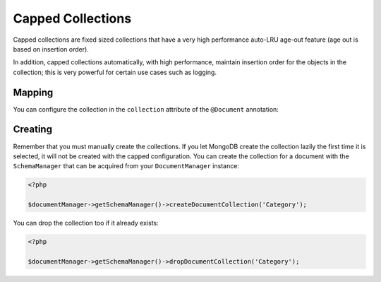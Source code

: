 Capped Collections
==================

Capped collections are fixed sized collections that have a very
high performance auto-LRU age-out feature (age out is based on
insertion order).

In addition, capped collections automatically, with high
performance, maintain insertion order for the objects in the
collection; this is very powerful for certain use cases such as
logging.

Mapping
-------

You can configure the collection in the ``collection`` attribute of
the ``@Document`` annotation:

.. configuration-block::

    .. code-block:: php

        <?php

        /**
         * @Document(collection={
         *   "name"="collname",
         *   "capped"=true,
         *   "size"=100000,
         *   "max"=1000
         * })
         */
        class Category
        {
            /** @Id */
            public $id;

            /** @Field(type="string") */
            public $name;
        }

    .. code-block:: xml

        <?xml version="1.0" encoding="UTF-8"?>
        <doctrine-mongo-mapping xmlns="http://doctrine-project.org/schemas/odm/doctrine-mongo-mapping"
                          xmlns:xsi="http://www.w3.org/2001/XMLSchema-instance"
                          xsi:schemaLocation="http://doctrine-project.org/schemas/odm/doctrine-mongo-mapping
                          http://doctrine-project.org/schemas/odm/doctrine-mongo-mapping.xsd">
            <document name="Documents\Category" collection="collname" capped-collection="true" capped-collection-size="100000" capped-collection-max="1000">
                <id />
                <field fieldName="name" type="string" />
            </document>
        </doctrine-mongo-mapping>

    .. code-block:: yaml

        Documents\Category:
          type: document
          collection:
            name: collname
            capped: true
            size: 100000
            max: 1000
          fields:
            id:
              type: id
              id: true
            name:
              type: string

Creating
--------

Remember that you must manually create the collections. If you let
MongoDB create the collection lazily the first time it is selected,
it will not be created with the capped configuration. You can
create the collection for a document with the ``SchemaManager``
that can be acquired from your ``DocumentManager`` instance:

.. code-block:: php

    <?php

    $documentManager->getSchemaManager()->createDocumentCollection('Category');

You can drop the collection too if it already exists:

.. code-block:: php

    <?php

    $documentManager->getSchemaManager()->dropDocumentCollection('Category');
